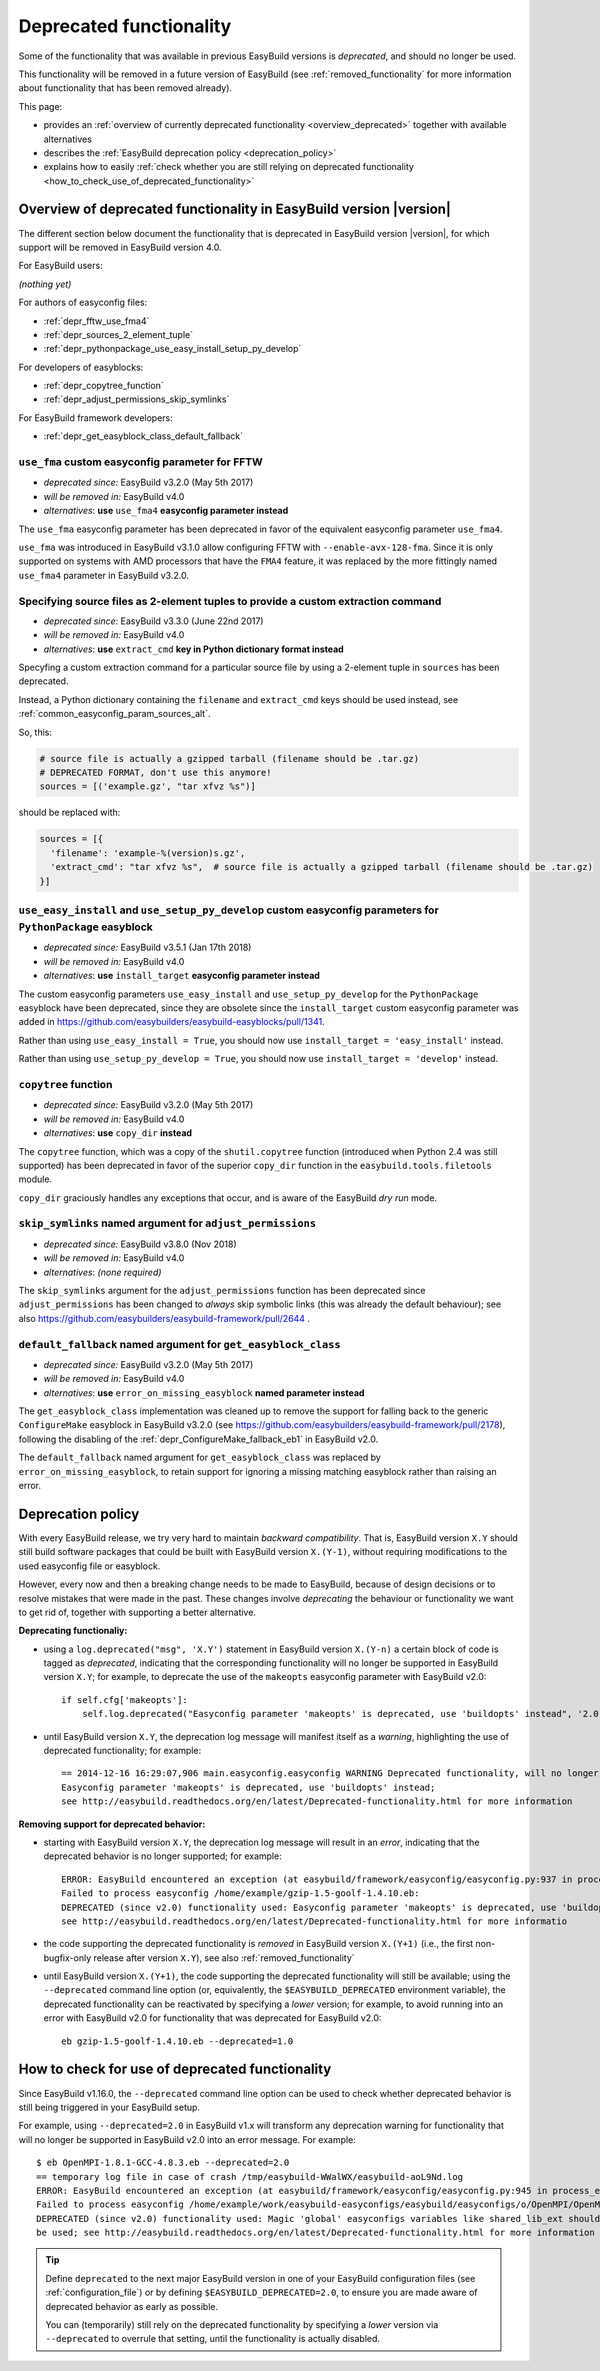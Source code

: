 .. _deprecated:

Deprecated functionality
========================

Some of the functionality that was available in previous EasyBuild versions is *deprecated*, and should no longer be used.

This functionality will be removed in a future version of EasyBuild (see :ref:`removed_functionality`
for more information about functionality that has been removed already).

This page:

* provides an :ref:`overview of currently deprecated functionality <overview_deprecated>` together with
  available alternatives
* describes the :ref:`EasyBuild deprecation policy <deprecation_policy>`
* explains how to easily :ref:`check whether you are still relying on deprecated functionality
  <how_to_check_use_of_deprecated_functionality>`

.. _overview_deprecated:

Overview of deprecated functionality in EasyBuild version |version|
-------------------------------------------------------------------

The different section below document the functionality that is deprecated in EasyBuild version |version|,
for which support will be removed in EasyBuild version 4.0.

For EasyBuild users:

*(nothing yet)*

For authors of easyconfig files:

* :ref:`depr_fftw_use_fma4`
* :ref:`depr_sources_2_element_tuple`
* :ref:`depr_pythonpackage_use_easy_install_setup_py_develop`

For developers of easyblocks:

* :ref:`depr_copytree_function`
* :ref:`depr_adjust_permissions_skip_symlinks`

For EasyBuild framework developers:

* :ref:`depr_get_easyblock_class_default_fallback`


.. _depr_fftw_use_fma4:

``use_fma`` custom easyconfig parameter for FFTW
~~~~~~~~~~~~~~~~~~~~~~~~~~~~~~~~~~~~~~~~~~~~~~~~

* *deprecated since:* EasyBuild v3.2.0 (May 5th 2017)
* *will be removed in:* EasyBuild v4.0
* *alternatives*: **use** ``use_fma4`` **easyconfig parameter instead**

The ``use_fma`` easyconfig parameter has been deprecated in favor of the equivalent easyconfig parameter ``use_fma4``.

``use_fma`` was introduced in EasyBuild v3.1.0 allow configuring FFTW with ``--enable-avx-128-fma``.
Since it is only supported on systems with AMD processors that have the ``FMA4`` feature, it was replaced by
the more fittingly named ``use_fma4`` parameter in EasyBuild v3.2.0.


.. _depr_sources_2_element_tuple:

Specifying source files as 2-element tuples to provide a custom extraction command
~~~~~~~~~~~~~~~~~~~~~~~~~~~~~~~~~~~~~~~~~~~~~~~~~~~~~~~~~~~~~~~~~~~~~~~~~~~~~~~~~~

* *deprecated since:* EasyBuild v3.3.0 (June 22nd 2017)
* *will be removed in:* EasyBuild v4.0
* *alternatives*: **use** ``extract_cmd`` **key in Python dictionary format instead**

Specyfing a custom extraction command for a particular source file by using a 2-element tuple in ``sources``
has been deprecated.

Instead, a Python dictionary containing the ``filename`` and ``extract_cmd`` keys should be used instead,
see :ref:`common_easyconfig_param_sources_alt`.

So, this:

.. code:: python

    # source file is actually a gzipped tarball (filename should be .tar.gz)
    # DEPRECATED FORMAT, don't use this anymore!
    sources = [('example.gz', "tar xfvz %s")]

should be replaced with:

.. code:: python

  sources = [{
    'filename': 'example-%(version)s.gz',
    'extract_cmd': "tar xfvz %s",  # source file is actually a gzipped tarball (filename should be .tar.gz)
  }]


.. _depr_pythonpackage_use_easy_install_setup_py_develop:

``use_easy_install`` and ``use_setup_py_develop`` custom easyconfig parameters for ``PythonPackage`` easyblock
~~~~~~~~~~~~~~~~~~~~~~~~~~~~~~~~~~~~~~~~~~~~~~~~~~~~~~~~~~~~~~~~~~~~~~~~~~~~~~~~~~~~~~~~~~~~~~~~~~~~~~~~~~~~~~

* *deprecated since:* EasyBuild v3.5.1 (Jan 17th 2018)
* *will be removed in:* EasyBuild v4.0
* *alternatives*: **use** ``install_target`` **easyconfig parameter instead**

The custom easyconfig parameters ``use_easy_install`` and ``use_setup_py_develop`` for the ``PythonPackage``
easyblock have been deprecated, since they are obsolete since the ``install_target`` custom easyconfig parameter was
added in https://github.com/easybuilders/easybuild-easyblocks/pull/1341.

Rather than using ``use_easy_install = True``, you should now use ``install_target = 'easy_install'`` instead.

Rather than using ``use_setup_py_develop = True``, you should now use ``install_target = 'develop'`` instead.


.. _depr_copytree_function:

``copytree`` function
~~~~~~~~~~~~~~~~~~~~~

* *deprecated since:* EasyBuild v3.2.0 (May 5th 2017)
* *will be removed in:* EasyBuild v4.0
* *alternatives*: **use** ``copy_dir`` **instead**

The ``copytree`` function, which was a copy of the ``shutil.copytree`` function (introduced when Python 2.4 was still
supported) has been deprecated in favor of the superior ``copy_dir`` function in the ``easybuild.tools.filetools`` module.

``copy_dir`` graciously handles any exceptions that occur, and is aware of the EasyBuild *dry run* mode.

.. _depr_adjust_permissions_skip_symlinks:

``skip_symlinks`` named argument for ``adjust_permissions``
~~~~~~~~~~~~~~~~~~~~~~~~~~~~~~~~~~~~~~~~~~~~~~~~~~~~~~~~~~~

* *deprecated since:* EasyBuild v3.8.0 (Nov 2018)
* *will be removed in:* EasyBuild v4.0
* *alternatives*: *(none required)*

The ``skip_symlinks`` argument for the ``adjust_permissions`` function has been deprecated since ``adjust_permissions``
has been changed to *always* skip symbolic links (this was already the default behaviour); see also
https://github.com/easybuilders/easybuild-framework/pull/2644 .


.. _depr_get_easyblock_class_default_fallback:

``default_fallback`` named argument for ``get_easyblock_class``
~~~~~~~~~~~~~~~~~~~~~~~~~~~~~~~~~~~~~~~~~~~~~~~~~~~~~~~~~~~~~~~

* *deprecated since:* EasyBuild v3.2.0 (May 5th 2017)
* *will be removed in:* EasyBuild v4.0
* *alternatives*: **use** ``error_on_missing_easyblock`` **named parameter instead**

The ``get_easyblock_class`` implementation was cleaned up to remove the support for falling back to the
generic ``ConfigureMake`` easyblock in EasyBuild v3.2.0 (see https://github.com/easybuilders/easybuild-framework/pull/2178),
following the disabling of the :ref:`depr_ConfigureMake_fallback_eb1` in EasyBuild v2.0.

The ``default_fallback`` named argument for ``get_easyblock_class`` was replaced by ``error_on_missing_easyblock``,
to retain support for ignoring a missing matching easyblock rather than raising an error.


.. _deprecation_policy:

Deprecation policy
------------------

With every EasyBuild release, we try very hard to maintain *backward compatibility*. That is, EasyBuild version ``X.Y``
should still build software packages that could be built with EasyBuild version ``X.(Y-1)``, without requiring
modifications to the used easyconfig file or easyblock.

However, every now and then a breaking change needs to be made to EasyBuild, because of design decisions or to resolve
mistakes that were made in the past. These changes involve *deprecating* the behaviour or functionality we want to get
rid of, together with supporting a better alternative.

**Deprecating functionaliy:**

* using a ``log.deprecated("msg", 'X.Y')`` statement in EasyBuild version ``X.(Y-n)`` a certain block of code is tagged
  as *deprecated*, indicating that the corresponding functionality will no longer be supported in EasyBuild version
  ``X.Y``; for example, to deprecate the use of the ``makeopts`` easyconfig parameter with EasyBuild v2.0::

    if self.cfg['makeopts']:
        self.log.deprecated("Easyconfig parameter 'makeopts' is deprecated, use 'buildopts' instead", '2.0')

* until EasyBuild version ``X.Y``, the deprecation log message will manifest itself as a *warning*, highlighting the use
  of deprecated functionality; for example::

    == 2014-12-16 16:29:07,906 main.easyconfig.easyconfig WARNING Deprecated functionality, will no longer work in v2.0:
    Easyconfig parameter 'makeopts' is deprecated, use 'buildopts' instead;
    see http://easybuild.readthedocs.org/en/latest/Deprecated-functionality.html for more information

**Removing support for deprecated behavior:**

* starting with EasyBuild version ``X.Y``, the deprecation log message will result in an *error*,
  indicating that the deprecated behavior is no longer supported; for example::

    ERROR: EasyBuild encountered an exception (at easybuild/framework/easyconfig/easyconfig.py:937 in process_easyconfig):
    Failed to process easyconfig /home/example/gzip-1.5-goolf-1.4.10.eb:
    DEPRECATED (since v2.0) functionality used: Easyconfig parameter 'makeopts' is deprecated, use 'buildopts' instead;
    see http://easybuild.readthedocs.org/en/latest/Deprecated-functionality.html for more informatio

* the code supporting the deprecated functionality is *removed* in EasyBuild version ``X.(Y+1)`` (i.e., the first
  non-bugfix-only release after version ``X.Y``), see also :ref:`removed_functionality`

* until EasyBuild version ``X.(Y+1)``, the code supporting the deprecated functionality will still be available; using
  the ``--deprecated`` command line option (or, equivalently, the ``$EASYBUILD_DEPRECATED`` environment variable), the
  deprecated functionality can be reactivated by specifying a *lower* version; for example, to avoid running into an
  error with EasyBuild v2.0 for functionality that was deprecated for EasyBuild v2.0::

    eb gzip-1.5-goolf-1.4.10.eb --deprecated=1.0


.. _how_to_check_use_of_deprecated_functionality:

How to check for use of deprecated functionality
------------------------------------------------

Since EasyBuild v1.16.0, the ``--deprecated`` command line option can be used to check whether deprecated behavior is
still being triggered in your EasyBuild setup.

For example, using ``--deprecated=2.0`` in EasyBuild v1.x will transform any deprecation warning for functionality that
will no longer be supported in EasyBuild v2.0 into an error message. For example::

  $ eb OpenMPI-1.8.1-GCC-4.8.3.eb --deprecated=2.0
  == temporary log file in case of crash /tmp/easybuild-WWalWX/easybuild-aoL9Nd.log
  ERROR: EasyBuild encountered an exception (at easybuild/framework/easyconfig/easyconfig.py:945 in process_easyconfig):
  Failed to process easyconfig /home/example/work/easybuild-easyconfigs/easybuild/easyconfigs/o/OpenMPI/OpenMPI-1.8.1-GCC-4.8.3.eb:
  DEPRECATED (since v2.0) functionality used: Magic 'global' easyconfigs variables like shared_lib_ext should no longer
  be used; see http://easybuild.readthedocs.org/en/latest/Deprecated-functionality.html for more information


.. tip:: Define ``deprecated`` to the next major EasyBuild version in one of your EasyBuild configuration files
         (see :ref:`configuration_file`) or by defining ``$EASYBUILD_DEPRECATED=2.0``, to ensure you are made aware
         of deprecated behavior as early as possible.

         You can (temporarily) still rely on the deprecated functionality by
         specifying a *lower* version via ``--deprecated`` to overrule that setting, until the
         functionality is actually disabled.
